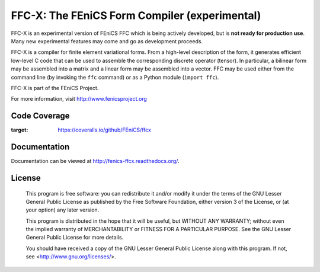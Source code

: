 ==============================================
FFC-X: The FEniCS Form Compiler (experimental)
==============================================

.. image:: https://circleci.com/gh/FEniCS/ffcx.svg?style=shield
    :target: https://circleci.com/gh/FEniCS/ffcx
.. image:: https://readthedocs.org/projects/fenics-ffcx/badge/?version=latest
   :target: http://fenics-ffcx.readthedocs.io/en/latest/?badge=latest
   :alt: Documentation Status

FFC-X is an experimental version of FEniCS FFC which is being actively
developed, but is **not ready for production use**. Many new
experimental features may come and go as development proceeds.


FFC-X is a compiler for finite element variational forms. From a
high-level description of the form, it generates efficient low-level C
code that can be used to assemble the corresponding discrete operator
(tensor). In particular, a bilinear form may be assembled into a
matrix and a linear form may be assembled into a vector.  FFC may be
used either from the command line (by invoking the ``ffc`` command) or
as a Python module (``import ffc``).

FFC-X is part of the FEniCS Project.

For more information, visit http://www.fenicsproject.org

Code Coverage
=============

.. image:: https://coveralls.io/repos/github/FEniCS/ffcx/badge.svg
:target: https://coveralls.io/github/FEniCS/ffcx


Documentation
=============

Documentation can be viewed at http://fenics-ffcx.readthedocs.org/.



License
=======

  This program is free software: you can redistribute it and/or modify
  it under the terms of the GNU Lesser General Public License as published by
  the Free Software Foundation, either version 3 of the License, or
  (at your option) any later version.

  This program is distributed in the hope that it will be useful,
  but WITHOUT ANY WARRANTY; without even the implied warranty of
  MERCHANTABILITY or FITNESS FOR A PARTICULAR PURPOSE. See the
  GNU Lesser General Public License for more details.

  You should have received a copy of the GNU Lesser General Public License
  along with this program. If not, see <http://www.gnu.org/licenses/>.
